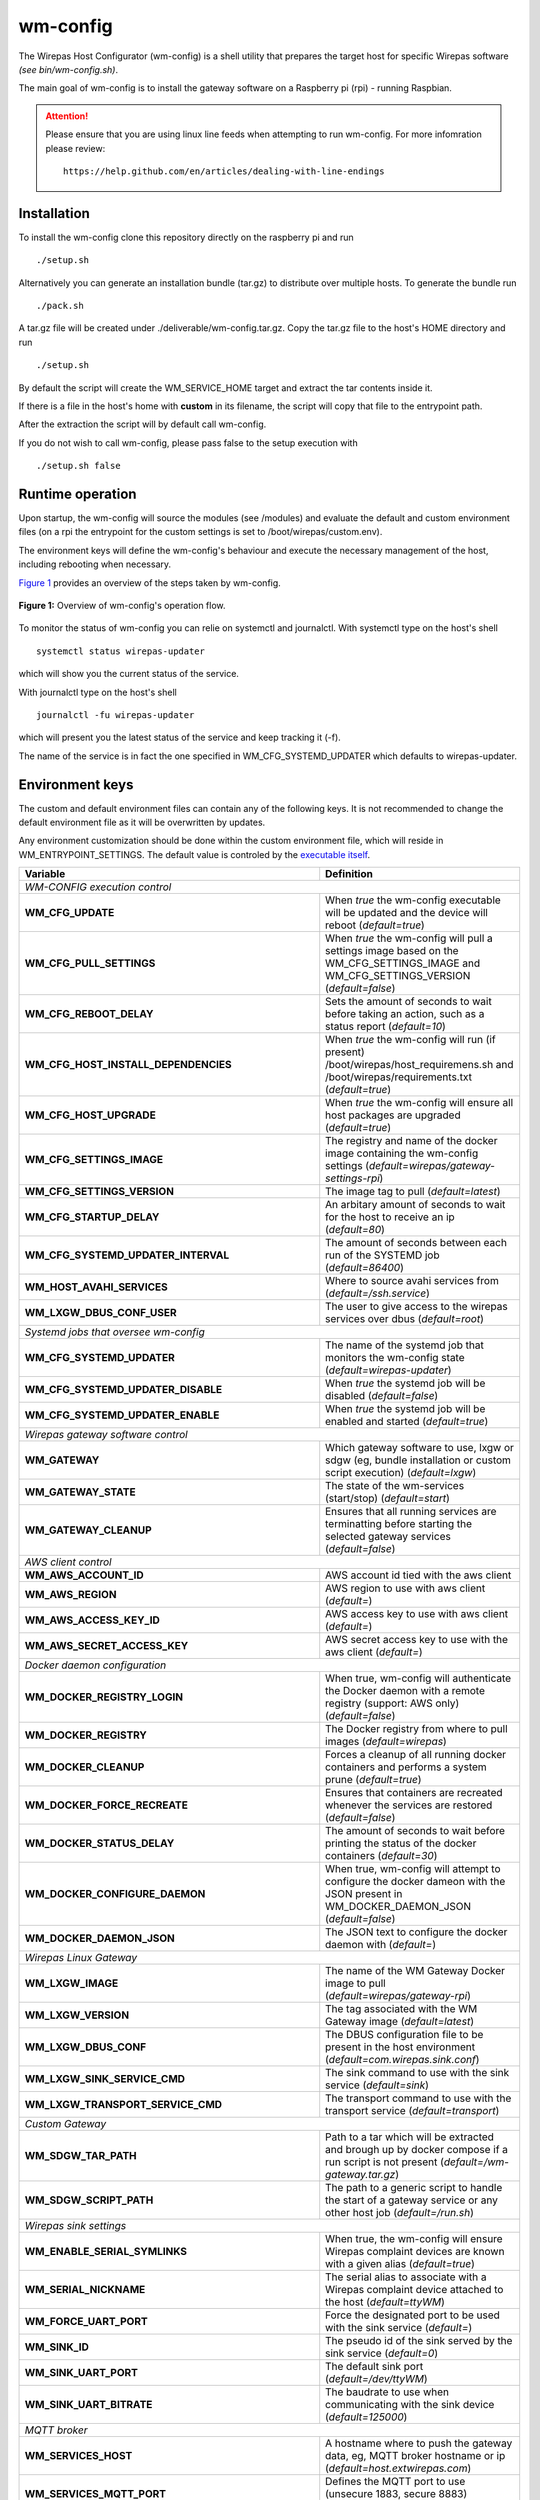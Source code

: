 =========
wm-config
=========

The Wirepas Host Configurator (wm-config) is a shell utility that prepares the target host
for specific Wirepas software *(see bin/wm-config.sh)*.

The main goal of wm-config is to install the gateway software on a Raspberry pi (rpi) - running Raspbian.


.. attention::
    Please ensure that you are using linux line feeds when attempting to run
    wm-config. For more infomration please review:

    ::

        https://help.github.com/en/articles/dealing-with-line-endings


Installation
------------

To install the wm-config clone this repository directly on the raspberry pi and run

::

	./setup.sh


Alternatively you can generate an installation bundle (tar.gz) to distribute
over multiple hosts. To generate the bundle run

::

	./pack.sh


A tar.gz file will be created under ./deliverable/wm-config.tar.gz.
Copy the tar.gz file to the host's HOME directory and run

::

	./setup.sh


By default the script will create the WM_SERVICE_HOME target and extract
the tar contents inside it.

If there is a file in the host's home with **custom** in its
filename, the script will copy that file to the entrypoint path.

After the extraction the script will by default call wm-config.

If you do not wish to call wm-config, please pass false to the setup execution
with

::

    ./setup.sh false


Runtime operation
------------------

Upon startup, the wm-config will source the modules (see /modules) and
evaluate the default and custom environment files (on a rpi the entrypoint
for the custom settings is set to /boot/wirepas/custom.env).

The environment keys will define the wm-config's behaviour and execute the
necessary management of the host, including rebooting when necessary.

`Figure 1`_ provides an overview of the steps taken by wm-config.

.. _Figure 1:
.. figure:: docs/operation.png
   :scale: 50 %
   :alt: wm-config operational flow
   :align: center

   **Figure 1:** Overview of wm-config's operation flow.

To monitor the status of wm-config you can relie on systemctl and journalctl.
With systemctl type on the host's shell

::

    systemctl status wirepas-updater

which will show you the current status of the service.

With journalctl type on the host's shell

::

    journalctl -fu wirepas-updater

which will present you the latest status of the service and keep tracking
it (-f).

The name of the service is in fact the one specified in WM_CFG_SYSTEMD_UPDATER
which defaults to wirepas-updater.


Environment keys
----------------

The custom and default environment files can contain any of the following keys.
It is not recommended to change the default environment file as it will be
overwritten by updates.

Any environment customization should be done within the custom environment file,
which will reside in WM_ENTRYPOINT_SETTINGS. The default value is controled
by the `executable itself <./bin/wm-config.sh>`_.


.. _table_start:
==================================================  ================================================================================================================================
**Variable**                                            **Definition**
==================================================  ================================================================================================================================
*WM-CONFIG execution control*
------------------------------------------------------------------------------------------------------------------------------------------------------------------------------------
**WM_CFG_UPDATE**                                     When *true* the wm-config executable will be updated and the device will reboot (*default=true*)
**WM_CFG_PULL_SETTINGS**                              When *true* the wm-config will pull a settings image based on the WM_CFG_SETTINGS_IMAGE and WM_CFG_SETTINGS_VERSION (*default=false*)
**WM_CFG_REBOOT_DELAY**                               Sets the amount of seconds to wait before taking an action, such as a status report (*default=10*)
**WM_CFG_HOST_INSTALL_DEPENDENCIES**                  When *true* the wm-config will run (if present) /boot/wirepas/host_requiremens.sh and /boot/wirepas/requirements.txt (*default=true*)
**WM_CFG_HOST_UPGRADE**                               When *true* the wm-config will ensure all host packages are upgraded (*default=true*)
**WM_CFG_SETTINGS_IMAGE**                             The registry and name of the docker image containing the wm-config settings (*default=wirepas/gateway-settings-rpi*)
**WM_CFG_SETTINGS_VERSION**                           The image tag to pull (*default=latest*)
**WM_CFG_STARTUP_DELAY**                              An arbitary amount of seconds to wait for the host to receive an ip (*default=80*)
**WM_CFG_SYSTEMD_UPDATER_INTERVAL**                   The amount of seconds between each run of the SYSTEMD job (*default=86400*)
**WM_HOST_AVAHI_SERVICES**                            Where to source avahi services from (*default=/ssh.service*)
**WM_LXGW_DBUS_CONF_USER**                            The user to give access to the wirepas services over dbus (*default=root*)
*Systemd jobs that oversee wm-config*
------------------------------------------------------------------------------------------------------------------------------------------------------------------------------------
**WM_CFG_SYSTEMD_UPDATER**                            The name of the systemd job that monitors the wm-config state (*default=wirepas-updater*)
**WM_CFG_SYSTEMD_UPDATER_DISABLE**                    When *true* the systemd job will be disabled (*default=false*)
**WM_CFG_SYSTEMD_UPDATER_ENABLE**                     When *true* the systemd job will be enabled and started (*default=true*)
*Wirepas gateway software control*
------------------------------------------------------------------------------------------------------------------------------------------------------------------------------------
**WM_GATEWAY**                                        Which gateway software to use, lxgw or sdgw (eg, bundle installation or custom script execution) (*default=lxgw*)
**WM_GATEWAY_STATE**                                  The state of the wm-services (start/stop) (*default=start*)
**WM_GATEWAY_CLEANUP**                                Ensures that all running services are terminatting before starting the selected gateway services (*default=false*)
*AWS client control*
------------------------------------------------------------------------------------------------------------------------------------------------------------------------------------
**WM_AWS_ACCOUNT_ID**                                 AWS account id tied with the aws client
**WM_AWS_REGION**                                     AWS region to use with aws client (*default=*)
**WM_AWS_ACCESS_KEY_ID**                              AWS access key to use with aws client (*default=*)
**WM_AWS_SECRET_ACCESS_KEY**                          AWS secret access key to use with the aws client (*default=*)
*Docker daemon configuration*
------------------------------------------------------------------------------------------------------------------------------------------------------------------------------------
**WM_DOCKER_REGISTRY_LOGIN**                          When true, wm-config will authenticate the Docker daemon with a remote registry (support: AWS only) (*default=false*)
**WM_DOCKER_REGISTRY**                                The Docker registry from where to pull images (*default=wirepas*)
**WM_DOCKER_CLEANUP**                                 Forces a cleanup of all running docker containers and performs a system prune (*default=true*)
**WM_DOCKER_FORCE_RECREATE**                          Ensures that containers are recreated whenever the services are restored (*default=false*)
**WM_DOCKER_STATUS_DELAY**                            The amount of seconds to wait before printing the status of the docker containers (*default=30*)
**WM_DOCKER_CONFIGURE_DAEMON**                        When true, wm-config will attempt to configure the docker dameon with the JSON present in WM_DOCKER_DAEMON_JSON (*default=false*)
**WM_DOCKER_DAEMON_JSON**                             The JSON text to configure the docker daemon with (*default=*)
*Wirepas Linux Gateway*
------------------------------------------------------------------------------------------------------------------------------------------------------------------------------------
**WM_LXGW_IMAGE**                                     The name of the WM Gateway Docker image to pull (*default=wirepas/gateway-rpi*)
**WM_LXGW_VERSION**                                   The tag associated with the WM Gateway image (*default=latest*)
**WM_LXGW_DBUS_CONF**                                 The DBUS configuration file to be present in the host environment (*default=com.wirepas.sink.conf*)
**WM_LXGW_SINK_SERVICE_CMD**                          The sink command to use with the sink service (*default=sink*)
**WM_LXGW_TRANSPORT_SERVICE_CMD**                     The transport command to use with the transport service (*default=transport*)
*Custom Gateway*
------------------------------------------------------------------------------------------------------------------------------------------------------------------------------------
**WM_SDGW_TAR_PATH**                                  Path to a tar which will be extracted and brough up by docker compose if a run script is not present (*default=/wm-gateway.tar.gz*)
**WM_SDGW_SCRIPT_PATH**                               The path to a generic script to handle the start of a gateway service or any other host job (*default=/run.sh*)
*Wirepas sink settings*
------------------------------------------------------------------------------------------------------------------------------------------------------------------------------------
**WM_ENABLE_SERIAL_SYMLINKS**                         When true, the wm-config will ensure Wirepas complaint devices are known with a given alias (*default=true*)
**WM_SERIAL_NICKNAME**                                The serial alias to associate with a Wirepas complaint device attached to the host (*default=ttyWM*)
**WM_FORCE_UART_PORT**                                Force the designated port to be used with the sink service (*default=*)
**WM_SINK_ID**                                        The pseudo id of the sink served by the sink service (*default=0*)
**WM_SINK_UART_PORT**                                 The default sink port (*default=/dev/ttyWM*)
**WM_SINK_UART_BITRATE**                              The baudrate to use when communicating with the sink device (*default=125000*)
*MQTT broker*
------------------------------------------------------------------------------------------------------------------------------------------------------------------------------------
**WM_SERVICES_HOST**                                  A hostname where to push the gateway data, eg, MQTT broker hostname or ip (*default=host.extwirepas.com*)
**WM_SERVICES_MQTT_PORT**                             Defines the MQTT port to use (unsecure 1883, secure 8883) (*default=8883*)
**WM_SERVICES_MQTT_USER**                             The device's MQTT username (*default=mqttuser*)
**WM_SERVICES_MQTT_PASSWORD**                         The device's MQTT password (*default=uiaidujfk1897fyeu023849sdh?(*)
**WM_SERVICES_TLS_ENABLED**                           When true, a secure connection will be established (*default=True*)
**WM_SERVICES_ALLOW_UNSECURE**                        When ture, allows an unsecure connection to be established (*default=*)
**WM_SERVICES_CERTIFICATE_CHAIN**                     The path to the CA certificate (*default=/etc/extwirepas.pem*)
*Gateway metadata*
------------------------------------------------------------------------------------------------------------------------------------------------------------------------------------
**WM_SERVICES_GATEWAY_ID**                            The id used to identifying the gateway at the MQTT level (*default=pos-silva*)
**WM_SERVICES_GATEWAY_MODEL**                         Metadata about the gateway model (*default=*)
**WM_SERVICES_GATEWAY_VERSION**                       Metadata about the gateway version (*default=*)
**WM_SERVICES_GATEWAY_IGNORED_ENDPOINTS_FILTER**      List of endpoints that should not be published to the MQTT broker (*default=*)
**WM_SERVICES_GATEWAY_WHITENED_ENDPOINTS_FILTER**     List of endpoints whose payload should be zeroed out when published to the broker (*default=*)
*Wirepas support settings*
------------------------------------------------------------------------------------------------------------------------------------------------------------------------------------
**WM_SUPPORT_HOST_NAME**                              For Wirepas support (*default=host.extwirepas.com*)
**WM_SUPPORT_HOST_KEY**                               For Wirepas support (*default=/support.pem*)
**WM_SUPPORT_HOST_KEY_PATH**                          For Wirepas support (*default=/home/silva/.ssh/support.pem*)
**WM_SUPPORT_HOST_PORT**                              For Wirepas support (*default=*)
**WM_SUPPORT_HOST_USER**                              For Wirepas support (*default=${USER}*)
*Host settings*
------------------------------------------------------------------------------------------------------------------------------------------------------------------------------------
**WM_HOST_SET_HOSTNAME**                              Sets the hostname of the host (*default=wirepas-evk*)
**WM_HOST_SSH_ENABLE_NETWORK_LOGIN**                  Enables ssh login using plain text passwords (Raspi only) (*default=false*)
**WM_HOST_IPV6_DISABLE**                              Blacklists the IPv6 module and reboots the host (*default=false*)
**WM_HOST_SET_KEYBOARD**                              Sets the host's keyboard (*default=false*)
**WM_HOST_KEYBOARD_XKBMODEL**                         Defines the host's keyboard model (*default=pc105*)
**WM_HOST_KEYBOARD_XKBLAYOUT**                        Defines the host's keyboard layout (*default=gb*)
**WM_HOST_KEYBOARD_XKBVARIANT**                       Defines the host's keyboard variant (*default=*)
**WM_HOST_KEYBOARD_XKBOPTIONS**                       Defines the host's keyboard options (*default=*)
**WM_HOST_KEYBOARD_BACKSPACE**                        Defines the host's keyboard backspace (*default=guess*)
**WM_HOST_USER_NAME**                                 The username of the host's admin user (*default=pi*)
**WM_HOST_USER_PASSWORD**                             The password of the host's admin user (*default=raspberry*)
**WM_HOST_USER_PPKI**                                 The public key to authorize in the ssh authorized keys (*default=ssh-rsa*)
**WM_WIFI_DISABLE**                                   When true forces the WiFi interface to be down (*default=true*)
**WM_WIFI_AP_SSID**                                   The WiFi SSID to connect to (*default=*)
**WM_WIFI_AP_PASSWORD**                               The WiFi's SSID password (*default=*)
**WM_RPI_EXPAND_FILESYSTEM**                          When true expands the raspi filesystem (*default=true*)
*Web services integration*
------------------------------------------------------------------------------------------------------------------------------------------------------------------------------------
**WM_SLACK_WEBHOOK**                                  A slack webhook where to post information about the wm-config execution (*default=*)
**WM_MSTEAMS_WEBHOOK**                                A microsoft teams webhook where to post information about the wm-config execution (*default=*)
==================================================  ================================================================================================================================

.. _table_end:



Contributing
------------

Please raise issues and send us your pull requests.


License
------------
Licensed under the Apache License, Version 2.0. See LICENSE for the full license text.




